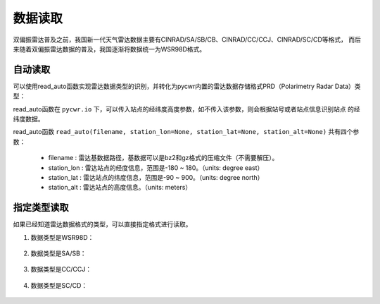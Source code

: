 数据读取
=================

双偏振雷达普及之前，我国新一代天气雷达数据主要有CINRAD/SA/SB/CB、CINRAD/CC/CCJ、CINRAD/SC/CD等格式，
而后来随着双偏振雷达数据的普及，我国逐渐将数据统一为WSR98D格式。

自动读取
-----------

可以使用read_auto函数实现雷达数据类型的识别，并转化为pycwr内置的雷达数据存储格式PRD（Polarimetry Radar Data）类型：

.. code-block:: python   
    :linenos:   
    :emphasize-lines: 3,5

    from pycwr.io import read_auto 
    PRD = read_auto(r"./data/Z_RADR_I_Z9898_20190828181529_O_DOR_SAD_CAP_FMT.bin.bz2")
    print(PRD.scan_info)
    print(PRD.fields)

read_auto函数在 ``pycwr.io`` 下，可以传入站点的经纬度高度参数，如不传入该参数，则会根据站号或者站点信息识别站点
的经纬度数据。

read_auto函数 ``read_auto(filename, station_lon=None, station_lat=None, station_alt=None)`` 共有四个参数：

    - filename : 雷达基数据路径，基数据可以是bz2和gz格式的压缩文件（不需要解压）。
    - station_lon : 雷达站点的经度信息，范围是-180 ~ 180。（units: degree east）
    - station_lat : 雷达站点的纬度信息，范围是-90 ~ 900。（units: degree north）
    - station_alt : 雷达站点的高度信息。（units: meters）

指定类型读取
--------------

如果已经知道雷达数据格式的类型，可以直接指定格式进行读取。

#. 数据类型是WSR98D：

    .. code-block:: python   
        :linenos:   
        :emphasize-lines: 3,5

        from pycwr.io import WSR98DFile
        PRD = WSR98DFile.WSR98D2NRadar(WSR98DFile.WSR98DBaseData(filename, station_lon=None,\
         station_lat=None, station_alt=None)).ToPRD()
        print(PRD.scan_info)
        print(PRD.fields)

#. 数据类型是SA/SB：

    .. code-block:: python   
        :linenos:   
        :emphasize-lines: 3,5

        from pycwr.io import SABFile
        filename = "./data/Z9396_BASE_SB_20180724_055400.bin.bz2"
        PRD = SABFile.SAB2NRadar(SABFile.SABBaseData(filename, station_lon=None,\
         station_lat=None, station_alt=None)).ToPRD()
        print(PRD.scan_info)
        print(PRD.fields)

#. 数据类型是CC/CCJ：

    .. code-block:: python   
        :linenos:   
        :emphasize-lines: 3,5

        from pycwr.io import CCFile
        filename = "./data/2016070817.48V"
        PRD = CCFile.CC2NRadar(CCFile.CCBaseData(filename, station_lon=None,\
         station_lat=None, station_alt=None)).ToPRD()
        print(PRD.scan_info)
        print(PRD.fields)

#. 数据类型是SC/CD：

    .. code-block:: python   
        :linenos:   
        :emphasize-lines: 3,5

        from pycwr.io import SCFile
        filename = "./data/Z_RADR_I_Z9240_20190703101340_O_DOR_SC_CAP.bin.bz2"
        PRD = SCFile.SC2NRadar(SCFile.SCBaseData(filename, station_lon=None,\
         station_lat=None, station_alt=None)).ToPRD()
        print(PRD.scan_info)
        print(PRD.fields)

